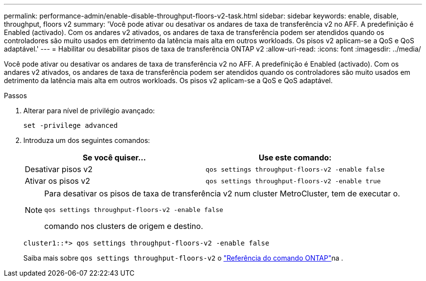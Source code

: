 ---
permalink: performance-admin/enable-disable-throughput-floors-v2-task.html 
sidebar: sidebar 
keywords: enable, disable, throughput, floors v2 
summary: 'Você pode ativar ou desativar os andares de taxa de transferência v2 no AFF. A predefinição é Enabled (activado). Com os andares v2 ativados, os andares de taxa de transferência podem ser atendidos quando os controladores são muito usados em detrimento da latência mais alta em outros workloads. Os pisos v2 aplicam-se a QoS e QoS adaptável.' 
---
= Habilitar ou desabilitar pisos de taxa de transferência ONTAP v2
:allow-uri-read: 
:icons: font
:imagesdir: ../media/


[role="lead"]
Você pode ativar ou desativar os andares de taxa de transferência v2 no AFF. A predefinição é Enabled (activado). Com os andares v2 ativados, os andares de taxa de transferência podem ser atendidos quando os controladores são muito usados em detrimento da latência mais alta em outros workloads. Os pisos v2 aplicam-se a QoS e QoS adaptável.

.Passos
. Alterar para nível de privilégio avançado:
+
`set -privilege advanced`

. Introduza um dos seguintes comandos:
+
|===
| Se você quiser... | Use este comando: 


 a| 
Desativar pisos v2
 a| 
`qos settings throughput-floors-v2 -enable false`



 a| 
Ativar os pisos v2
 a| 
`qos settings throughput-floors-v2 -enable true`

|===
+
[NOTE]
====
Para desativar os pisos de taxa de transferência v2 num cluster MetroCluster, tem de executar o.

`qos settings throughput-floors-v2 -enable false`

comando nos clusters de origem e destino.

====
+
[listing]
----
cluster1::*> qos settings throughput-floors-v2 -enable false
----
+
Saiba mais sobre `qos settings throughput-floors-v2` o link:https://docs.netapp.com/us-en/ontap-cli/qos-settings-throughput-floors-v2.html["Referência do comando ONTAP"^]na .


